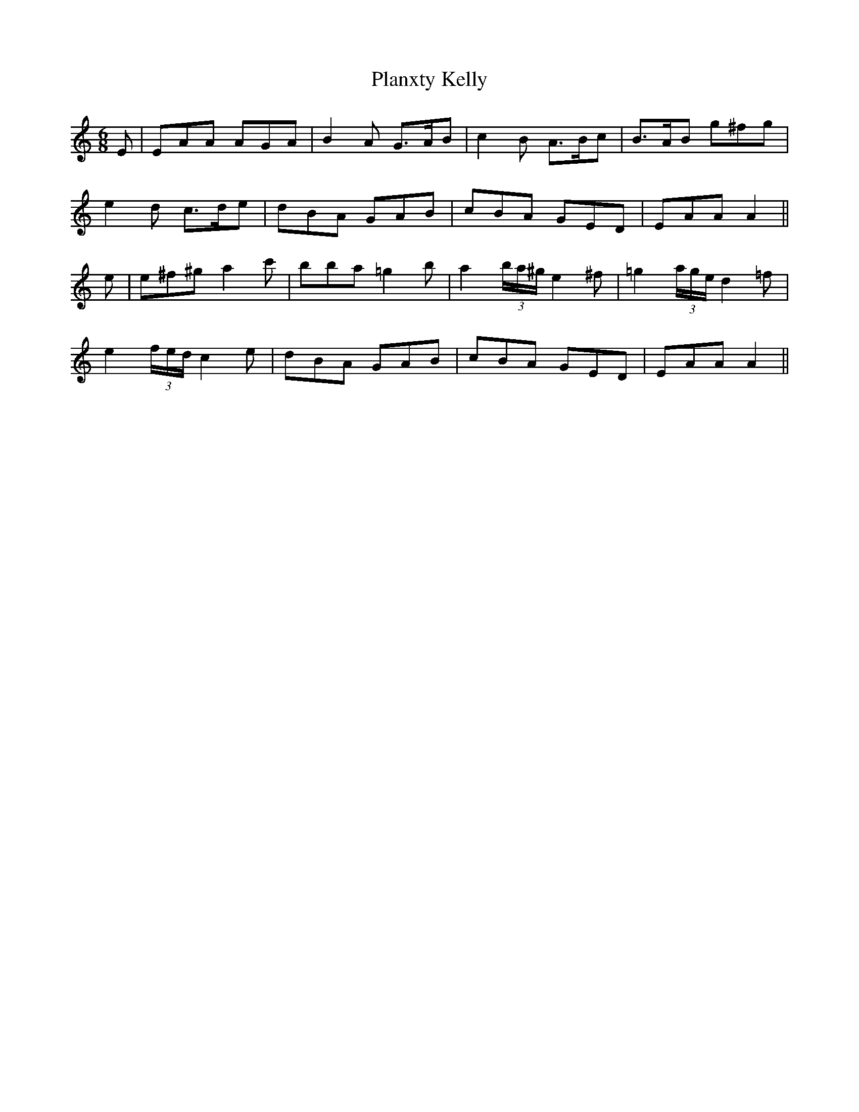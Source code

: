 X: 32585
T: Planxty Kelly
R: jig
M: 6/8
K: Aminor
E|EAA AGA|B2A G3/2A/B|c2B A3/2B/c|B3/2A/B g^fg|
e2d c3/2d/e|dBA GAB|cBA GED|EAA A2||
e|e^f^g a2c'|bba =g2b|a2 (3b/a/^g/ e2^f|=g2 (3a/g/e/ d2=f|
e2 (3f/e/d/ c2e|dBA GAB|cBA GED|EAA A2||

